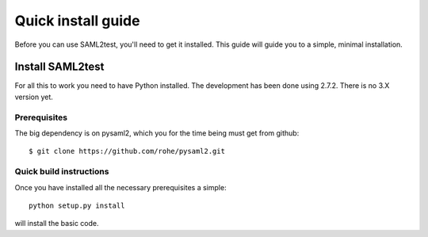 .. _install:

Quick install guide
===================

Before you can use SAML2test, you'll need to get it installed. This guide
will guide you to a simple, minimal installation.

Install SAML2test
-----------------

For all this to work you need to have Python installed.
The development has been done using 2.7.2.
There is no 3.X version yet.

Prerequisites
^^^^^^^^^^^^^

The big dependency is on pysaml2, which you for the time being must
get from github::

    $ git clone https://github.com/rohe/pysaml2.git

Quick build instructions
^^^^^^^^^^^^^^^^^^^^^^^^

Once you have installed all the necessary prerequisites a simple::

    python setup.py install

will install the basic code.

